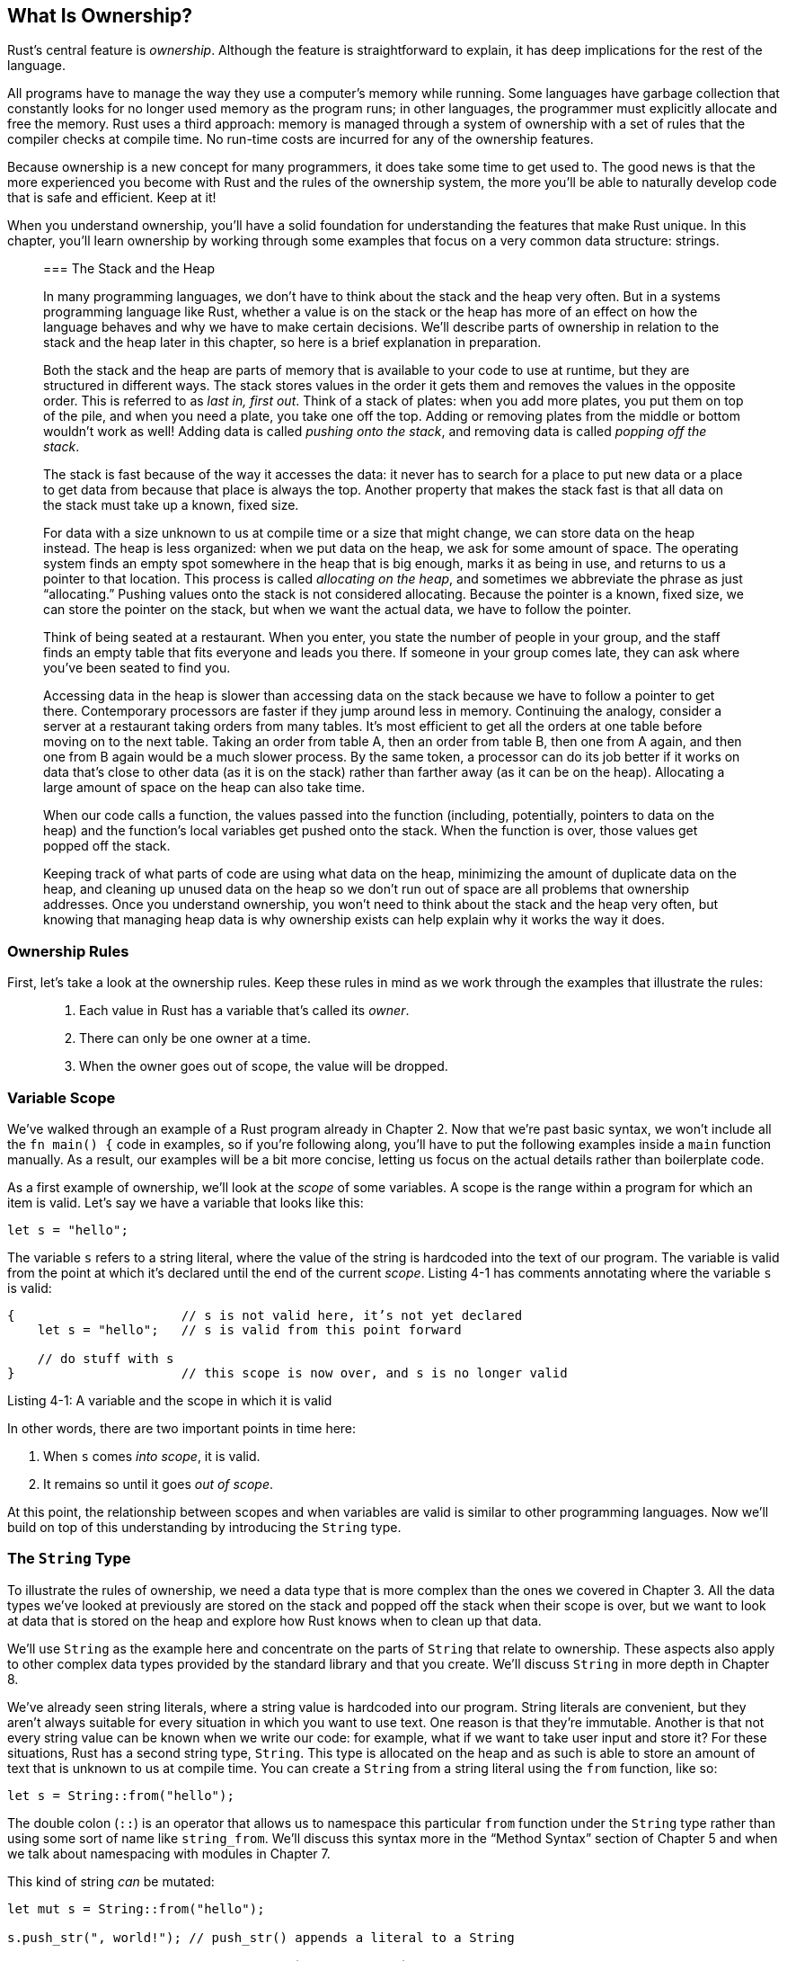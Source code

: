 [[what-is-ownership]]
== What Is Ownership?

Rust’s central feature is _ownership_. Although the feature is straightforward to explain, it has deep implications for the rest of the language.

All programs have to manage the way they use a computer’s memory while running. Some languages have garbage collection that constantly looks for no longer used memory as the program runs; in other languages, the programmer must explicitly allocate and free the memory. Rust uses a third approach: memory is managed through a system of ownership with a set of rules that the compiler checks at compile time. No run-time costs are incurred for any of the ownership features.

Because ownership is a new concept for many programmers, it does take some time to get used to. The good news is that the more experienced you become with Rust and the rules of the ownership system, the more you’ll be able to naturally develop code that is safe and efficient. Keep at it!

When you understand ownership, you’ll have a solid foundation for understanding the features that make Rust unique. In this chapter, you’ll learn ownership by working through some examples that focus on a very common data structure: strings.

__________________________________________________________________________________________________________________________________________________________________________________________________________________________________________________________________________________________________________________________________________________________________________________________________________________________________________________________________________________________________________________________________________________________________________________________________________________________________________________________________________________________________________________________________________________________________________________
[[the-stack-and-the-heap]]
=== The Stack and the Heap

In many programming languages, we don’t have to think about the stack and the heap very often. But in a systems programming language like Rust, whether a value is on the stack or the heap has more of an effect on how the language behaves and why we have to make certain decisions. We’ll describe parts of ownership in relation to the stack and the heap later in this chapter, so here is a brief explanation in preparation.

Both the stack and the heap are parts of memory that is available to your code to use at runtime, but they are structured in different ways. The stack stores values in the order it gets them and removes the values in the opposite order. This is referred to as _last in, first out_. Think of a stack of plates: when you add more plates, you put them on top of the pile, and when you need a plate, you take one off the top. Adding or removing plates from the middle or bottom wouldn’t work as well! Adding data is called _pushing onto the stack_, and removing data is called _popping off the stack_.

The stack is fast because of the way it accesses the data: it never has to search for a place to put new data or a place to get data from because that place is always the top. Another property that makes the stack fast is that all data on the stack must take up a known, fixed size.

For data with a size unknown to us at compile time or a size that might change, we can store data on the heap instead. The heap is less organized: when we put data on the heap, we ask for some amount of space. The operating system finds an empty spot somewhere in the heap that is big enough, marks it as being in use, and returns to us a pointer to that location. This process is called _allocating on the heap_, and sometimes we abbreviate the phrase as just “allocating.” Pushing values onto the stack is not considered allocating. Because the pointer is a known, fixed size, we can store the pointer on the stack, but when we want the actual data, we have to follow the pointer.

Think of being seated at a restaurant. When you enter, you state the number of people in your group, and the staff finds an empty table that fits everyone and leads you there. If someone in your group comes late, they can ask where you’ve been seated to find you.

Accessing data in the heap is slower than accessing data on the stack because we have to follow a pointer to get there. Contemporary processors are faster if they jump around less in memory. Continuing the analogy, consider a server at a restaurant taking orders from many tables. It’s most efficient to get all the orders at one table before moving on to the next table. Taking an order from table A, then an order from table B, then one from A again, and then one from B again would be a much slower process. By the same token, a processor can do its job better if it works on data that’s close to other data (as it is on the stack) rather than farther away (as it can be on the heap). Allocating a large amount of space on the heap can also take time.

When our code calls a function, the values passed into the function (including, potentially, pointers to data on the heap) and the function’s local variables get pushed onto the stack. When the function is over, those values get popped off the stack.

Keeping track of what parts of code are using what data on the heap, minimizing the amount of duplicate data on the heap, and cleaning up unused data on the heap so we don’t run out of space are all problems that ownership addresses. Once you understand ownership, you won’t need to think about the stack and the heap very often, but knowing that managing heap data is why ownership exists can help explain why it works the way it does.
__________________________________________________________________________________________________________________________________________________________________________________________________________________________________________________________________________________________________________________________________________________________________________________________________________________________________________________________________________________________________________________________________________________________________________________________________________________________________________________________________________________________________________________________________________________________________________________

[[ownership-rules]]
=== Ownership Rules

First, let’s take a look at the ownership rules. Keep these rules in mind as we work through the examples that illustrate the rules:

________________________________________________________________
1.  Each value in Rust has a variable that’s called its _owner_.
2.  There can only be one owner at a time.
3.  When the owner goes out of scope, the value will be dropped.
________________________________________________________________

[[variable-scope]]
=== Variable Scope

We’ve walked through an example of a Rust program already in Chapter 2. Now that we’re past basic syntax, we won’t include all the `fn main() {` code in examples, so if you’re following along, you’ll have to put the following examples inside a `main` function manually. As a result, our examples will be a bit more concise, letting us focus on the actual details rather than boilerplate code.

As a first example of ownership, we’ll look at the _scope_ of some variables. A scope is the range within a program for which an item is valid. Let’s say we have a variable that looks like this:

[source,rust]
----
let s = "hello";
----

The variable `s` refers to a string literal, where the value of the string is hardcoded into the text of our program. The variable is valid from the point at which it’s declared until the end of the current _scope_. Listing 4-1 has comments annotating where the variable `s` is valid:

[source,rust]
----
{                      // s is not valid here, it’s not yet declared
    let s = "hello";   // s is valid from this point forward

    // do stuff with s
}                      // this scope is now over, and s is no longer valid
----

Listing 4-1: A variable and the scope in which it is valid

In other words, there are two important points in time here:

1.  When `s` comes _into scope_, it is valid.
2.  It remains so until it goes _out of scope_.

At this point, the relationship between scopes and when variables are valid is similar to other programming languages. Now we’ll build on top of this understanding by introducing the `String` type.

[[the-string-type]]
=== The `String` Type

To illustrate the rules of ownership, we need a data type that is more complex than the ones we covered in Chapter 3. All the data types we’ve looked at previously are stored on the stack and popped off the stack when their scope is over, but we want to look at data that is stored on the heap and explore how Rust knows when to clean up that data.

We’ll use `String` as the example here and concentrate on the parts of `String` that relate to ownership. These aspects also apply to other complex data types provided by the standard library and that you create. We’ll discuss `String` in more depth in Chapter 8.

We’ve already seen string literals, where a string value is hardcoded into our program. String literals are convenient, but they aren’t always suitable for every situation in which you want to use text. One reason is that they’re immutable. Another is that not every string value can be known when we write our code: for example, what if we want to take user input and store it? For these situations, Rust has a second string type, `String`. This type is allocated on the heap and as such is able to store an amount of text that is unknown to us at compile time. You can create a `String` from a string literal using the `from` function, like so:

[source,rust]
----
let s = String::from("hello");
----

The double colon (`::`) is an operator that allows us to namespace this particular `from` function under the `String` type rather than using some sort of name like `string_from`. We’ll discuss this syntax more in the “Method Syntax” section of Chapter 5 and when we talk about namespacing with modules in Chapter 7.

This kind of string _can_ be mutated:

[source,rust]
----
let mut s = String::from("hello");

s.push_str(", world!"); // push_str() appends a literal to a String

println!("{}", s); // This will print `hello, world!`
----

So, what’s the difference here? Why can `String` be mutated but literals cannot? The difference is how these two types deal with memory.

[[memory-and-allocation]]
=== Memory and Allocation

In the case of a string literal, we know the contents at compile time so the text is hardcoded directly into the final executable, making string literals fast and efficient. But these properties only come from its immutability. Unfortunately, we can’t put a blob of memory into the binary for each piece of text whose size is unknown at compile time and whose size might change while running the program.

With the `String` type, in order to support a mutable, growable piece of text, we need to allocate an amount of memory on the heap, unknown at compile time, to hold the contents. This means:

1.  The memory must be requested from the operating system at runtime.
2.  We need a way of returning this memory to the operating system when we’re done with our `String`.

That first part is done by us: when we call `String::from`, its implementation requests the memory it needs. This is pretty much universal in programming languages.

However, the second part is different. In languages with a _garbage collector (GC)_, the GC keeps track and cleans up memory that isn’t being used anymore, and we, as the programmer, don’t need to think about it. Without a GC, it’s the programmer’s responsibility to identify when memory is no longer being used and call code to explicitly return it, just as we did to request it. Doing this correctly has historically been a difficult programming problem. If we forget, we’ll waste memory. If we do it too early, we’ll have an invalid variable. If we do it twice, that’s a bug too. We need to pair exactly one `allocate` with exactly one `free`.

Rust takes a different path: the memory is automatically returned once the variable that owns it goes out of scope. Here’s a version of our scope example from Listing 4-1 using a `String` instead of a string literal:

[source,rust]
----
{
    let s = String::from("hello"); // s is valid from this point forward

    // do stuff with s
}                                  // this scope is now over, and s is no
                                   // longer valid
----

There is a natural point at which we can return the memory our `String` needs to the operating system: when `s` goes out of scope. When a variable goes out of scope, Rust calls a special function for us. This function is called `drop`, and it’s where the author of `String` can put the code to return the memory. Rust calls `drop` automatically at the closing `}`.

____________________________________________________________________________________________________________________________________________________________________________________________________________________________________________
Note: In C++, this pattern of deallocating resources at the end of an item's lifetime is sometimes called _Resource Acquisition Is Initialization (RAII)_. The `drop` function in Rust will be familiar to you if you’ve used RAII patterns.
____________________________________________________________________________________________________________________________________________________________________________________________________________________________________________

This pattern has a profound impact on the way Rust code is written. It may seem simple right now, but the behavior of code can be unexpected in more complicated situations when we want to have multiple variables use the data we’ve allocated on the heap. Let’s explore some of those situations now.

[[ways-variables-and-data-interact-move]]
==== Ways Variables and Data Interact: Move

Multiple variables can interact with the same data in different ways in Rust. Let’s look at an example using an integer in Listing 4-2:

[source,rust]
----
let x = 5;
let y = x;
----

Listing 4-2: Assigning the integer value of variable `x` to `y`

We can probably guess what this is doing based on our experience with other languages: “Bind the value `5` to `x`; then make a copy of the value in `x` and bind it to `y`.” We now have two variables, `x` and `y`, and both equal `5`. This is indeed what is happening because integers are simple values with a known, fixed size, and these two `5` values are pushed onto the stack.

Now let’s look at the `String` version:

[source,rust]
----
let s1 = String::from("hello");
let s2 = s1;
----

This looks very similar to the previous code, so we might assume that the way it works would be the same: that is, the second line would make a copy of the value in `s1` and bind it to `s2`. But this isn’t quite what happens.

To explain this more thoroughly, let’s look at what `String` looks like under the covers in Figure 4-3. A `String` is made up of three parts, shown on the left: a pointer to the memory that holds the contents of the string, a length, and a capacity. This group of data is stored on the stack. On the right is the memory on the heap that holds the contents.

Figure 4-3: Representation in memory of a `String` holding the value `"hello"` bound to `s1`

The length is how much memory, in bytes, the contents of the `String` is currently using. The capacity is the total amount of memory, in bytes, that the `String` has received from the operating system. The difference between length and capacity matters, but not in this context, so for now, it’s fine to ignore the capacity.

When we assign `s1` to `s2`, the `String` data is copied, meaning we copy the pointer, the length, and the capacity that are on the stack. We do not copy the data on the heap that the pointer refers to. In other words, the data representation in memory looks like Figure 4-4.

Figure 4-4: Representation in memory of the variable `s2` that has a copy of the pointer, length, and capacity of `s1`

The representation does _not_ look like Figure 4-5, which is what memory would look like if Rust instead copied the heap data as well. If Rust did this, the operation `s2 = s1` could potentially be very expensive in terms of runtime performance if the data on the heap was large.

Figure 4-5: Another possibility of what `s2 = s1` might do if Rust copied the heap data as well

Earlier, we said that when a variable goes out of scope, Rust automatically calls the `drop` function and cleans up the heap memory for that variable. But Figure 4-4 shows both data pointers pointing to the same location. This is a problem: when `s2` and `s1` go out of scope, they will both try to free the same memory. This is known as a _double free_ error and is one of the memory safety bugs we mentioned previously. Freeing memory twice can lead to memory corruption, which can potentially lead to security vulnerabilities.

To ensure memory safety, there’s one more detail to what happens in this situation in Rust. Instead of trying to copy the allocated memory, Rust considers `s1` to no longer be valid and therefore, Rust doesn’t need to free anything when `s1` goes out of scope. Check out what happens when you try to use `s1` after `s2` is created:

[source,rust,ignore]
----
let s1 = String::from("hello");
let s2 = s1;

println!("{}", s1);
----

You’ll get an error like this because Rust prevents you from using the invalidated reference:

[source,text]
----
error[E0382]: use of moved value: `s1`
 --> src/main.rs:4:27
  |
3 |     let s2 = s1;
  |         -- value moved here
4 |     println!("{}, world!",s1);
  |                           ^^ value used here after move
  |
  = note: move occurs because `s1` has type `std::string::String`,
which does not implement the `Copy` trait
----

If you’ve heard the terms “shallow copy” and “deep copy” while working with other languages, the concept of copying the pointer, length, and capacity without copying the data probably sounds like a shallow copy. But because Rust also invalidates the first variable, instead of calling this a shallow copy, it’s known as a _move_. Here we would read this by saying that `s1` was _moved_ into `s2`. So what actually happens is shown in Figure 4-6.

Figure 4-6: Representation in memory after `s1` has been invalidated

That solves our problem! With only `s2` valid, when it goes out of scope, it alone will free the memory, and we’re done.

In addition, there’s a design choice that’s implied by this: Rust will never automatically create “deep” copies of your data. Therefore, any _automatic_ copying can be assumed to be inexpensive in terms of runtime performance.

[[ways-variables-and-data-interact-clone]]
==== Ways Variables and Data Interact: Clone

If we _do_ want to deeply copy the heap data of the `String`, not just the stack data, we can use a common method called `clone`. We’ll discuss method syntax in Chapter 5, but because methods are a common feature in many programming languages, you’ve probably seen them before.

Here’s an example of the `clone` method in action:

[source,rust]
----
let s1 = String::from("hello");
let s2 = s1.clone();

println!("s1 = {}, s2 = {}", s1, s2);
----

This works just fine and is how you can explicitly produce the behavior shown in Figure 4-5, where the heap data _does_ get copied.

When you see a call to `clone`, you know that some arbitrary code is being executed and that code may be expensive. It’s a visual indicator that something different is going on.

[[stack-only-data-copy]]
==== Stack-Only Data: Copy

There’s another wrinkle we haven’t talked about yet. This code using integers, part of which was shown earlier in Listing 4-2, works and is valid:

[source,rust]
----
let x = 5;
let y = x;

println!("x = {}, y = {}", x, y);
----

But this code seems to contradict what we just learned: we don’t have a call to `clone`, but `x` is still valid and wasn’t moved into `y`.

The reason is that types like integers that have a known size at compile time are stored entirely on the stack, so copies of the actual values are quick to make. That means there’s no reason we would want to prevent `x` from being valid after we create the variable `y`. In other words, there’s no difference between deep and shallow copying here, so calling `clone` wouldn’t do anything differently from the usual shallow copying and we can leave it out.

Rust has a special annotation called the `Copy` trait that we can place on types like integers that are stored on the stack (we’ll talk more about traits in Chapter 10). If a type has the `Copy` trait, an older variable is still usable after assignment. Rust won’t let us annotate a type with the `Copy` trait if the type, or any of its parts, has implemented the `Drop` trait. If the type needs something special to happen when the value goes out of scope and we add the `Copy` annotation to that type, we’ll get a compile time error. To learn about how to add the `Copy` annotation to your type, see Appendix C on Derivable Traits.

So what types are `Copy`? You can check the documentation for the given type to be sure, but as a general rule, any group of simple scalar values can be `Copy`, and nothing that requires allocation or is some form of resource is `Copy`. Here are some of the types that are `Copy`:

* All the integer types, like `u32`.
* The boolean type, `bool`, with values `true` and `false`.
* All the floating point types, like `f64`.
* Tuples, but only if they contain types that are also `Copy`. `(i32, i32)` is `Copy`, but `(i32, String)` is not.

[[ownership-and-functions]]
=== Ownership and Functions

The semantics for passing a value to a function are similar to assigning a value to a variable. Passing a variable to a function will move or copy, just like assignment. Listing 4-7 has an example with some annotations showing where variables go into and out of scope:

Filename: src/main.rs

[source,rust]
----
fn main() {
    let s = String::from("hello");  // s comes into scope.

    takes_ownership(s);             // s's value moves into the function...
                                    // ... and so is no longer valid here.
    let x = 5;                      // x comes into scope.

    makes_copy(x);                  // x would move into the function,
                                    // but i32 is Copy, so it’s okay to still
                                    // use x afterward.

} // Here, x goes out of scope, then s. But since s's value was moved, nothing
  // special happens.

fn takes_ownership(some_string: String) { // some_string comes into scope.
    println!("{}", some_string);
} // Here, some_string goes out of scope and `drop` is called. The backing
  // memory is freed.

fn makes_copy(some_integer: i32) { // some_integer comes into scope.
    println!("{}", some_integer);
} // Here, some_integer goes out of scope. Nothing special happens.
----

Listing 4-7: Functions with ownership and scope annotated

If we tried to use `s` after the call to `takes_ownership`, Rust would throw a compile time error. These static checks protect us from mistakes. Try adding code to `main` that uses `s` and `x` to see where you can use them and where the ownership rules prevent you from doing so.

[[return-values-and-scope]]
=== Return Values and Scope

Returning values can also transfer ownership. Here’s an example with similar annotations to those in Listing 4-7:

Filename: src/main.rs

[source,rust]
----
fn main() {
    let s1 = gives_ownership();         // gives_ownership moves its return
                                        // value into s1.

    let s2 = String::from("hello");     // s2 comes into scope.

    let s3 = takes_and_gives_back(s2);  // s2 is moved into
                                        // takes_and_gives_back, which also
                                        // moves its return value into s3.
} // Here, s3 goes out of scope and is dropped. s2 goes out of scope but was
  // moved, so nothing happens. s1 goes out of scope and is dropped.

fn gives_ownership() -> String {             // gives_ownership will move its
                                             // return value into the function
                                             // that calls it.

    let some_string = String::from("hello"); // some_string comes into scope.

    some_string                              // some_string is returned and
                                             // moves out to the calling
                                             // function.
}

// takes_and_gives_back will take a String and return one.
fn takes_and_gives_back(a_string: String) -> String { // a_string comes into
                                                      // scope.

    a_string  // a_string is returned and moves out to the calling function.
}
----

The ownership of a variable follows the same pattern every time: assigning a value to another variable moves it. When a variable that includes data on the heap goes out of scope, the value will be cleaned up by `drop` unless the data has been moved to be owned by another variable.

Taking ownership and then returning ownership with every function is a bit tedious. What if we want to let a function use a value but not take ownership? It’s quite annoying that anything we pass in also needs to be passed back if we want to use it again, in addition to any data resulting from the body of the function that we might want to return as well.

It’s possible to return multiple values using a tuple, like this:

Filename: src/main.rs

[source,rust]
----
fn main() {
    let s1 = String::from("hello");

    let (s2, len) = calculate_length(s1);

    println!("The length of '{}' is {}.", s2, len);
}

fn calculate_length(s: String) -> (String, usize) {
    let length = s.len(); // len() returns the length of a String.

    (s, length)
}
----

But this is too much ceremony and a lot of work for a concept that should be common. Luckily for us, Rust has a feature for this concept, and it’s called _references_.
